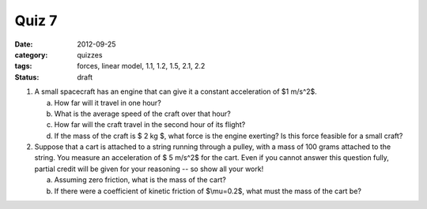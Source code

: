 Quiz 7 
######

:date: 2012-09-25
:category: quizzes
:tags: forces, linear model, 1.1, 1.2, 1.5, 2.1, 2.2
:status: draft

1. A small spacecraft has an engine that can give it a constant acceleration of $1 m/s^2$.  

   a. How far will it travel in one hour?
   b. What is the average speed of the craft over that hour?
   c. How far will the craft travel in the second hour of its flight? 
   d. If the mass of the craft is $ 2 kg $, what force is the engine exerting? Is this force feasible for a small craft?

2. Suppose that a cart is attached to a string running through a pulley, with a mass of 100 grams attached to the string.  You measure an acceleration of $ 5 m/s^2$ for the cart.  Even if you cannot answer this question fully, partial credit will be given for your reasoning -- so show all your work!

   a.  Assuming zero friction, what is the mass of the cart?
   b.  If there were a coefficient of kinetic friction of $\\mu=0.2$, what must the mass of the cart be?


